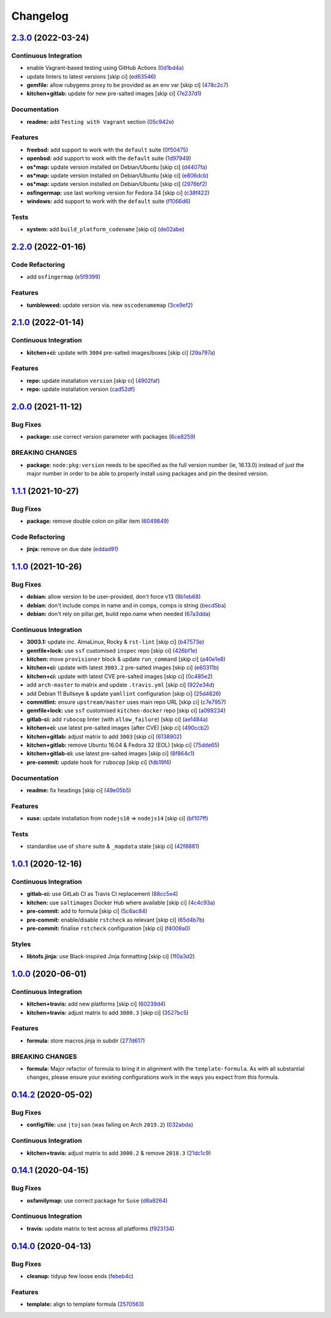 
Changelog
=========

`2.3.0 <https://github.com/saltstack-formulas/node-formula/compare/v2.2.0...v2.3.0>`_ (2022-03-24)
------------------------------------------------------------------------------------------------------

Continuous Integration
^^^^^^^^^^^^^^^^^^^^^^


* enable Vagrant-based testing using GitHub Actions (\ `0d1bd4a <https://github.com/saltstack-formulas/node-formula/commit/0d1bd4a31185bce4cc6b5ebeeb198dfb5f9d7874>`_\ )
* update linters to latest versions [skip ci] (\ `ed63546 <https://github.com/saltstack-formulas/node-formula/commit/ed63546091e9d140d264f8bc88842134a2fb0dac>`_\ )
* **gemfile:** allow rubygems proxy to be provided as an env var [skip ci] (\ `478c2c7 <https://github.com/saltstack-formulas/node-formula/commit/478c2c76584777701df8028f3bb35d75b577bcd1>`_\ )
* **kitchen+gitlab:** update for new pre-salted images [skip ci] (\ `7e237d1 <https://github.com/saltstack-formulas/node-formula/commit/7e237d1e90327c8822b311205ddc14964df4ceeb>`_\ )

Documentation
^^^^^^^^^^^^^


* **readme:** add ``Testing with Vagrant`` section (\ `05c942e <https://github.com/saltstack-formulas/node-formula/commit/05c942ecb05f3a918fe762a7164cb2d9f7118cc7>`_\ )

Features
^^^^^^^^


* **freebsd:** add support to work with the ``default`` suite (\ `0f50475 <https://github.com/saltstack-formulas/node-formula/commit/0f50475063856a540f72217cb4bb2bad3501da0e>`_\ )
* **openbsd:** add support to work with the ``default`` suite (\ `1d97949 <https://github.com/saltstack-formulas/node-formula/commit/1d97949be7532fbbafd040c334846ac869a1be4b>`_\ )
* **os*map:** update version installed on Debian/Ubuntu [skip ci] (\ `d4407fa <https://github.com/saltstack-formulas/node-formula/commit/d4407fa3e263eb8fced94657a61da2db7d902feb>`_\ )
* **os*map:** update version installed on Debian/Ubuntu [skip ci] (\ `e806dcb <https://github.com/saltstack-formulas/node-formula/commit/e806dcbd4bee7fd085727383475ee47dc870ed95>`_\ )
* **os*map:** update version installed on Debian/Ubuntu [skip ci] (\ `2976bf2 <https://github.com/saltstack-formulas/node-formula/commit/2976bf2c7381fb3b5187caa4673d4d5d2db0f4b8>`_\ )
* **osfingermap:** use last working version for Fedora 34 [skip ci] (\ `c38f422 <https://github.com/saltstack-formulas/node-formula/commit/c38f4225b921d0a3d0e7291b4a3e86ab73ccc9c1>`_\ )
* **windows:** add support to work with the ``default`` suite (\ `f1066d6 <https://github.com/saltstack-formulas/node-formula/commit/f1066d6758552cee9b240fa33bb2cdb32e0a9d15>`_\ )

Tests
^^^^^


* **system:** add ``build_platform_codename`` [skip ci] (\ `de02abe <https://github.com/saltstack-formulas/node-formula/commit/de02abe07864c6e744283be2aa7ef818297d13af>`_\ )

`2.2.0 <https://github.com/saltstack-formulas/node-formula/compare/v2.1.0...v2.2.0>`_ (2022-01-16)
------------------------------------------------------------------------------------------------------

Code Refactoring
^^^^^^^^^^^^^^^^


* add ``osfingermap`` (\ `e5f9399 <https://github.com/saltstack-formulas/node-formula/commit/e5f93992935f2179d2aa857c75277a59766e3f5c>`_\ )

Features
^^^^^^^^


* **tumbleweed:** update version via. new ``oscodenamemap`` (\ `3ce9ef2 <https://github.com/saltstack-formulas/node-formula/commit/3ce9ef2c6cb694e6f2da6f044ffc47a81145ad93>`_\ )

`2.1.0 <https://github.com/saltstack-formulas/node-formula/compare/v2.0.0...v2.1.0>`_ (2022-01-14)
------------------------------------------------------------------------------------------------------

Continuous Integration
^^^^^^^^^^^^^^^^^^^^^^


* **kitchen+ci:** update with ``3004`` pre-salted images/boxes [skip ci] (\ `29a797a <https://github.com/saltstack-formulas/node-formula/commit/29a797a8d609a87442c757f876b16f522a45b723>`_\ )

Features
^^^^^^^^


* **repo:** update installation ``version`` [skip ci] (\ `4902faf <https://github.com/saltstack-formulas/node-formula/commit/4902faff4402034e226dca966f8fd94bb30c7c39>`_\ )
* **repo:** update installation version (\ `cad52df <https://github.com/saltstack-formulas/node-formula/commit/cad52dfa08aa54f5bfd51badfdb225c874d1e532>`_\ )

`2.0.0 <https://github.com/saltstack-formulas/node-formula/compare/v1.1.1...v2.0.0>`_ (2021-11-12)
------------------------------------------------------------------------------------------------------

Bug Fixes
^^^^^^^^^


* **package:** use correct version parameter with packages (\ `6ce8259 <https://github.com/saltstack-formulas/node-formula/commit/6ce8259a4ec8ba715cf4fb2923f7bfc3b5a02ebc>`_\ )

BREAKING CHANGES
^^^^^^^^^^^^^^^^


* **package:** ``node:pkg:version`` needs to be specified as the
  full version number (ie, 16.13.0) instead of just the major number
  in order to be able to properly install using packages and pin the
  desired version.

`1.1.1 <https://github.com/saltstack-formulas/node-formula/compare/v1.1.0...v1.1.1>`_ (2021-10-27)
------------------------------------------------------------------------------------------------------

Bug Fixes
^^^^^^^^^


* **package:** remove double colon on pillar item (\ `6049849 <https://github.com/saltstack-formulas/node-formula/commit/60498496a9b3f1e59f8c32fa613ce4157ab82fbd>`_\ )

Code Refactoring
^^^^^^^^^^^^^^^^


* **jinja:** remove on due date (\ `eddad91 <https://github.com/saltstack-formulas/node-formula/commit/eddad9170a1bc1a5be7caee45599c2a84dff53a3>`_\ )

`1.1.0 <https://github.com/saltstack-formulas/node-formula/compare/v1.0.1...v1.1.0>`_ (2021-10-26)
------------------------------------------------------------------------------------------------------

Bug Fixes
^^^^^^^^^


* **debian:** allow version to be user-provided, don't force v13 (\ `9b1eb68 <https://github.com/saltstack-formulas/node-formula/commit/9b1eb68fe2002f556fad27acb5c055e730b5509e>`_\ )
* **debian:** don't include comps in name and in comps, comps is string (\ `becd5ba <https://github.com/saltstack-formulas/node-formula/commit/becd5baed5b099cab985ce9b0ea4e65c37feda43>`_\ )
* **debian:** don't rely on pillar.get, build repo.name when needed (\ `67a3dda <https://github.com/saltstack-formulas/node-formula/commit/67a3dda9b3f00d0b9febf36fba50022f56225fe6>`_\ )

Continuous Integration
^^^^^^^^^^^^^^^^^^^^^^


* **3003.1:** update inc. AlmaLinux, Rocky & ``rst-lint`` [skip ci] (\ `b47573e <https://github.com/saltstack-formulas/node-formula/commit/b47573e4ffca9b7f717a9cd942b0e09482fc6907>`_\ )
* **gemfile+lock:** use ``ssf`` customised ``inspec`` repo [skip ci] (\ `426bf1e <https://github.com/saltstack-formulas/node-formula/commit/426bf1ef3bd640ddfae1e0f2c45950b3f9945bf3>`_\ )
* **kitchen:** move ``provisioner`` block & update ``run_command`` [skip ci] (\ `a40e1e8 <https://github.com/saltstack-formulas/node-formula/commit/a40e1e83fb699b826aaebb2ab6e8b6ac4261fd45>`_\ )
* **kitchen+ci:** update with latest ``3003.2`` pre-salted images [skip ci] (\ `e60311b <https://github.com/saltstack-formulas/node-formula/commit/e60311be2f08a6feedb1a4841bbeb3b2e043d3ba>`_\ )
* **kitchen+ci:** update with latest CVE pre-salted images [skip ci] (\ `0c485e2 <https://github.com/saltstack-formulas/node-formula/commit/0c485e2146c24b8da612b25493024ace2d19560d>`_\ )
* add ``arch-master`` to matrix and update ``.travis.yml`` [skip ci] (\ `922e34d <https://github.com/saltstack-formulas/node-formula/commit/922e34db71046d3b2fcabc34b216d941fb780bd9>`_\ )
* add Debian 11 Bullseye & update ``yamllint`` configuration [skip ci] (\ `25d4626 <https://github.com/saltstack-formulas/node-formula/commit/25d46263bc5a7c22a221dab3853c65300774f51e>`_\ )
* **commitlint:** ensure ``upstream/master`` uses main repo URL [skip ci] (\ `c7e7957 <https://github.com/saltstack-formulas/node-formula/commit/c7e795783b5d158352857f276bdb86f8658617b5>`_\ )
* **gemfile+lock:** use ``ssf`` customised ``kitchen-docker`` repo [skip ci] (\ `a099234 <https://github.com/saltstack-formulas/node-formula/commit/a099234a08e217c495b4ce770e2d1ce2e329958e>`_\ )
* **gitlab-ci:** add ``rubocop`` linter (with ``allow_failure``\ ) [skip ci] (\ `ae1484a <https://github.com/saltstack-formulas/node-formula/commit/ae1484aa4032cf54ea48fdbd3d014b1ae718a34c>`_\ )
* **kitchen+ci:** use latest pre-salted images (after CVE) [skip ci] (\ `490ccb2 <https://github.com/saltstack-formulas/node-formula/commit/490ccb2aa9fd6fbcc73ed0f021b3a277b125c08b>`_\ )
* **kitchen+gitlab:** adjust matrix to add ``3003`` [skip ci] (\ `6138902 <https://github.com/saltstack-formulas/node-formula/commit/6138902f6862a19f14da2c3b01573816f0fde8d4>`_\ )
* **kitchen+gitlab:** remove Ubuntu 16.04 & Fedora 32 (EOL) [skip ci] (\ `75dde65 <https://github.com/saltstack-formulas/node-formula/commit/75dde65eb76f086665fc76bd90e8eb8bd51d0eb6>`_\ )
* **kitchen+gitlab-ci:** use latest pre-salted images [skip ci] (\ `8f864c1 <https://github.com/saltstack-formulas/node-formula/commit/8f864c1d6d85e7094b2e8d151905d7ec302f6073>`_\ )
* **pre-commit:** update hook for ``rubocop`` [skip ci] (\ `fdb19f4 <https://github.com/saltstack-formulas/node-formula/commit/fdb19f437563c534105cb7c1c2c515686cbcbb0f>`_\ )

Documentation
^^^^^^^^^^^^^


* **readme:** fix headings [skip ci] (\ `49e05b5 <https://github.com/saltstack-formulas/node-formula/commit/49e05b51f97ad296de455876eeb6f364d206eead>`_\ )

Features
^^^^^^^^


* **suse:** update installation from ``nodejs10`` => ``nodejs14`` [skip ci] (\ `bf107ff <https://github.com/saltstack-formulas/node-formula/commit/bf107ff537e120df4a10d50335b9a452a1d7508e>`_\ )

Tests
^^^^^


* standardise use of ``share`` suite & ``_mapdata`` state [skip ci] (\ `42f8881 <https://github.com/saltstack-formulas/node-formula/commit/42f888114407dcde97e684566a474817f7a89aac>`_\ )

`1.0.1 <https://github.com/saltstack-formulas/node-formula/compare/v1.0.0...v1.0.1>`_ (2020-12-16)
------------------------------------------------------------------------------------------------------

Continuous Integration
^^^^^^^^^^^^^^^^^^^^^^


* **gitlab-ci:** use GitLab CI as Travis CI replacement (\ `88cc5e4 <https://github.com/saltstack-formulas/node-formula/commit/88cc5e4f8176f9c61f3aa67ae278a6356b017155>`_\ )
* **kitchen:** use ``saltimages`` Docker Hub where available [skip ci] (\ `4c4c93a <https://github.com/saltstack-formulas/node-formula/commit/4c4c93aa3904de698f55d4db1b55f7bfa8a3ee06>`_\ )
* **pre-commit:** add to formula [skip ci] (\ `5c6ac84 <https://github.com/saltstack-formulas/node-formula/commit/5c6ac846426ed63d107d5e26c9b6f7723c9d0d89>`_\ )
* **pre-commit:** enable/disable ``rstcheck`` as relevant [skip ci] (\ `65d4b7b <https://github.com/saltstack-formulas/node-formula/commit/65d4b7ba353d52b9f5ec2db865c5f77d4e319d8a>`_\ )
* **pre-commit:** finalise ``rstcheck`` configuration [skip ci] (\ `f4009a0 <https://github.com/saltstack-formulas/node-formula/commit/f4009a06a8db3e017b3c3df0b0d527e670e9e911>`_\ )

Styles
^^^^^^


* **libtofs.jinja:** use Black-inspired Jinja formatting [skip ci] (\ `1f0a3d2 <https://github.com/saltstack-formulas/node-formula/commit/1f0a3d2c0eb25e31e22d66e8388787050f13a381>`_\ )

`1.0.0 <https://github.com/saltstack-formulas/node-formula/compare/v0.14.2...v1.0.0>`_ (2020-06-01)
-------------------------------------------------------------------------------------------------------

Continuous Integration
^^^^^^^^^^^^^^^^^^^^^^


* **kitchen+travis:** add new platforms [skip ci] (\ `60239d4 <https://github.com/saltstack-formulas/node-formula/commit/60239d44a5406a28b9e84423d66d0c6f71637b2d>`_\ )
* **kitchen+travis:** adjust matrix to add ``3000.3`` [skip ci] (\ `3527bc5 <https://github.com/saltstack-formulas/node-formula/commit/3527bc5597dc767fb93c462e90654404e18a29ee>`_\ )

Features
^^^^^^^^


* **formula:** store macros.jinja in subdir (\ `277d617 <https://github.com/saltstack-formulas/node-formula/commit/277d617f97bbfce1ceb349cedc60b0b8f329ae6a>`_\ )

BREAKING CHANGES
^^^^^^^^^^^^^^^^


* **formula:** Major refactor of formula to bring it in alignment with the
  ``template-formula``.  As with all substantial changes, please ensure your
  existing configurations work in the ways you expect from this formula.

`0.14.2 <https://github.com/saltstack-formulas/node-formula/compare/v0.14.1...v0.14.2>`_ (2020-05-02)
---------------------------------------------------------------------------------------------------------

Bug Fixes
^^^^^^^^^


* **config/file:** use ``|tojson`` (was failing on Arch ``2019.2``\ ) (\ `032abda <https://github.com/saltstack-formulas/node-formula/commit/032abda3626ec69023eec480f75e6ad552ecd180>`_\ )

Continuous Integration
^^^^^^^^^^^^^^^^^^^^^^


* **kitchen+travis:** adjust matrix to add ``3000.2`` & remove ``2018.3`` (\ `21dc1c9 <https://github.com/saltstack-formulas/node-formula/commit/21dc1c928f894aeb87fdda451f5e51442ef57793>`_\ )

`0.14.1 <https://github.com/saltstack-formulas/node-formula/compare/v0.14.0...v0.14.1>`_ (2020-04-15)
---------------------------------------------------------------------------------------------------------

Bug Fixes
^^^^^^^^^


* **osfamilymap:** use correct package for ``Suse`` (\ `d8a8264 <https://github.com/saltstack-formulas/node-formula/commit/d8a8264ccaea147b65049b2cc9bd8473d1a74ebc>`_\ )

Continuous Integration
^^^^^^^^^^^^^^^^^^^^^^


* **travis:** update matrix to test across all platforms (\ `f923134 <https://github.com/saltstack-formulas/node-formula/commit/f923134e0292cacc9a2478e8d92c0f48788a6d1f>`_\ )

`0.14.0 <https://github.com/saltstack-formulas/node-formula/compare/v0.13.2...v0.14.0>`_ (2020-04-13)
---------------------------------------------------------------------------------------------------------

Bug Fixes
^^^^^^^^^


* **cleanup:** tidyup few loose ends (\ `febeb4c <https://github.com/saltstack-formulas/node-formula/commit/febeb4cea1c1a92f185f8e533f3181c754f59c2a>`_\ )

Features
^^^^^^^^


* **template:** align to template formula (\ `2570563 <https://github.com/saltstack-formulas/node-formula/commit/2570563e4734b6c54c07ebd1091efa7578589009>`_\ )
